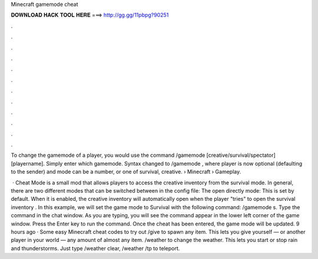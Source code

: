 Minecraft gamemode cheat



𝐃𝐎𝐖𝐍𝐋𝐎𝐀𝐃 𝐇𝐀𝐂𝐊 𝐓𝐎𝐎𝐋 𝐇𝐄𝐑𝐄 ===> http://gg.gg/11pbpg?90251



.



.



.



.



.



.



.



.



.



.



.



.

To change the gamemode of a player, you would use the command /gamemode [creative/survival/spectator] [playername]. Simply enter which gamemode. Syntax changed to /gamemode , where player is now optional (defaulting to the sender) and mode can be a number, or one of survival, creative.  › Minecraft › Gameplay.

 · Cheat Mode is a small mod that allows players to access the creative inventory from the survival mode. In general, there are two different modes that can be switched between in the config file: The open directly mode: This is set by default. When it is enabled, the creative inventory will automatically open when the player "tries" to open the survival inventory . In this example, we will set the game mode to Survival with the following command: /gamemode s. Type the command in the chat window. As you are typing, you will see the command appear in the lower left corner of the game window. Press the Enter key to run the command. Once the cheat has been entered, the game mode will be updated. 9 hours ago · Some easy Minecraft cheat codes to try out /give to spawn any item. This lets you give yourself — or another player in your world — any amount of almost any item. /weather to change the weather. This lets you start or stop rain and thunderstorms. Just type /weather clear, /weather /tp to teleport.
